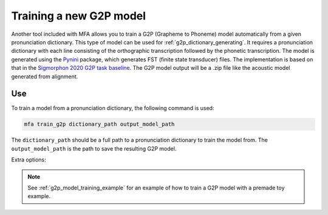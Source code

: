 
.. _`THCHS-30`: http://www.openslr.org/18/
.. _`Pynini`: https://github.com/kylebgormon/Pynini
.. _`Sigmorphon 2020 G2P task baseline`: https://github.com/sigmorphon/2020/tree/master/task1/baselines/fst


.. _g2p_model_training:

************************
Training a new G2P model
************************

Another tool included with MFA allows you to train a G2P (Grapheme to Phoneme) model automatically from a given pronunciation dictionary.
This type of model can be used for :ref:`g2p_dictionary_generating`.
It requires a pronunciation dictionary with each line consisting of the orthographic transcription followed by the
phonetic transcription. The model is generated using the `Pynini`_ package, which generates FST (finite state transducer)
files. The implementation is based on that in the `Sigmorphon 2020 G2P task baseline`_.
The G2P model output will be a .zip file like the acoustic model generated from alignment.

Use
===

To train a model from a pronunciation dictionary, the following command is used:

.. code-block:: bash

    mfa train_g2p dictionary_path output_model_path

The ``dictionary_path`` should be a full path to a pronunciation dictionary to train the model from.  The
``output_model_path`` is the path to save the resulting G2P model.

Extra options:

.. cmdoption:: --order ORDER

   Defines the ngram model order, defaults to 7

.. cmdoption:: -v
               --validate

   Run a validation on the dictionary with 90% of the data as training and 10% as test.  It will output the percentage
   accuracy of pronunciations generated.

.. note::

   See :ref:`g2p_model_training_example` for an example of how to train a G2P model with a premade toy example.
